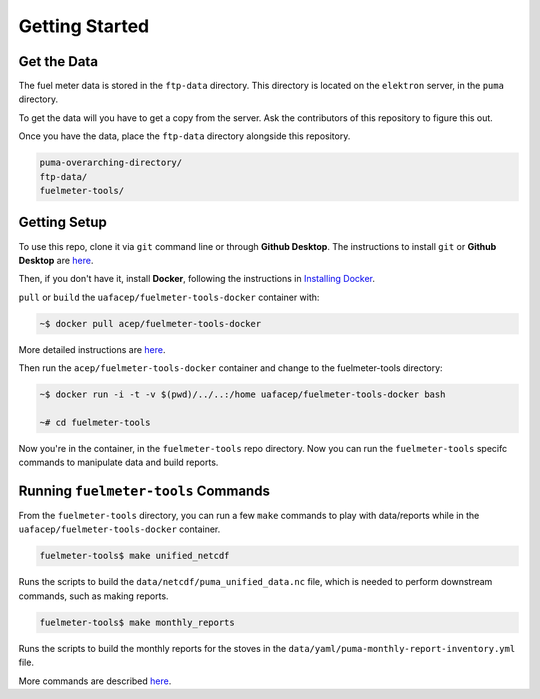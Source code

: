 ---------------
Getting Started
---------------

Get the Data
============

The fuel meter data is stored in the ``ftp-data`` directory. This directory is located on the ``elektron`` server, in the ``puma`` directory.

To get the data will you have to get a copy from the server. Ask the contributors of this repository to figure this out.

Once you have the data, place the ``ftp-data`` directory alongside this repository.

.. code-block::

	puma-overarching-directory/
        ftp-data/
        fuelmeter-tools/

Getting Setup
=============

To use this repo, clone it via ``git`` command line or through **Github Desktop**. The instructions to install ``git`` or **Github Desktop** are `here <docs/git/install_git.rst>`_.

Then, if you don't have it, install **Docker**, following the instructions in `Installing Docker <docs/docker/install_docker.rst>`_.

``pull`` or ``build`` the ``uafacep/fuelmeter-tools-docker`` container with:

.. code-block:: 

	~$ docker pull acep/fuelmeter-tools-docker

More detailed instructions are `here <docs/docker/run_docker.rst>`_.

Then run the ``acep/fuelmeter-tools-docker`` container and change to the fuelmeter-tools directory:

.. code-block::

	~$ docker run -i -t -v $(pwd)/../..:/home uafacep/fuelmeter-tools-docker bash

	~# cd fuelmeter-tools

Now you're in the container, in the ``fuelmeter-tools`` repo directory. Now you can run the ``fuelmeter-tools`` specifc commands to manipulate data and build reports.

Running ``fuelmeter-tools`` Commands
====================================

From the ``fuelmeter-tools`` directory, you can run a few ``make`` commands to play with data/reports while in the ``uafacep/fuelmeter-tools-docker`` container.

.. code-block:: 

	fuelmeter-tools$ make unified_netcdf

Runs the scripts to build the ``data/netcdf/puma_unified_data.nc`` file, which is needed to perform downstream commands, such as making reports.

.. code-block:: 

	fuelmeter-tools$ make monthly_reports

Runs the scripts to build the monthly reports for the stoves in the ``data/yaml/puma-monthly-report-inventory.yml`` file.

More commands are described `here <docs/fuelmeter-tools/make_commands.rst>`_.